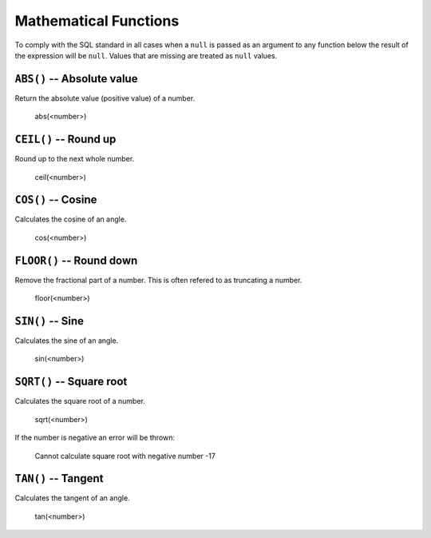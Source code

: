 Mathematical Functions
======================

To comply with the SQL standard in all cases when a ``null`` is passed as an
argument to any function below the result of the expression will be ``null``.
Values that are missing are treated as ``null`` values.


``ABS()`` -- Absolute value
---------------------------

Return the absolute value (positive value) of a number.

    abs(<number>)


``CEIL()`` -- Round up
----------------------

Round up to the next whole number.

    ceil(<number>)


``COS()`` -- Cosine
-------------------

Calculates the cosine of an angle. 

    cos(<number>)


``FLOOR()`` -- Round down
-------------------------

Remove the fractional part of a number. This is often refered to as truncating a
number.

    floor(<number>)


``SIN()`` -- Sine
-----------------

Calculates the sine of an angle. 

    sin(<number>)


``SQRT()`` -- Square root
-------------------------

Calculates the square root of a number. 

    sqrt(<number>)

If the number is negative an error will be thrown:

    Cannot calculate square root with negative number -17


``TAN()`` -- Tangent
--------------------

Calculates the tangent of an angle. 

    tan(<number>)

